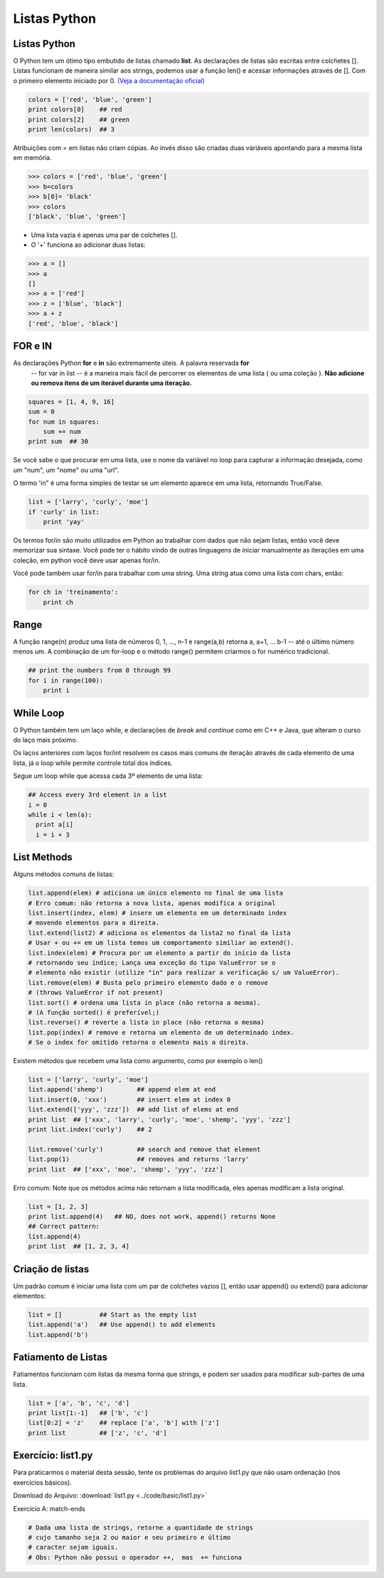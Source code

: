 Listas Python
=============

Listas Python
-------------

O Python tem um ótimo tipo embutido de listas chamado **list**. As declarações de listas
são escritas entre colchetes []. Listas funcionam de maneira similar aos strings, podemos usar a função len()
e acessar informações através de []. Com o primeiro elemento iniciado por 0. `(Veja a documentação oficial) <https://docs.python.org/2.7/tutorial/>`_



.. code-block:: python

      colors = ['red', 'blue', 'green']
      print colors[0]    ## red
      print colors[2]    ## green
      print len(colors)  ## 3

.. image:: img/list1.png
    :align: center

.. nextslide::

Atribuições com = em listas não criam cópias. Ao invés disso são criadas duas váriáveis apontando para a mesma lista em memória.

.. code-block:: python

    >>> colors = ['red', 'blue', 'green']
    >>> b=colors
    >>> b[0]= 'black'
    >>> colors
    ['black', 'blue', 'green']

.. image:: img/list2.png
    :align: center

.. nextslide::

- Uma lista vazia é apenas uma par de colchetes [].
- O '+' funciona ao adicionar duas listas:

.. code-block:: python

    >>> a = []
    >>> a
    []
    >>> a = ['red']
    >>> z = ['blue', 'black']
    >>> a + z
    ['red', 'blue', 'black']


FOR e IN
--------

As declarações Python **for** e **in** são extremamente úteis. A palavra reservada **for**
 -- for var in list -- é a maneira mais fácil de percorrer os elementos de uma lista
 ( ou uma coleção ). **Não adicione ou remova itens de um iterável durante uma iteração.**

.. code-block:: python

    squares = [1, 4, 9, 16]
    sum = 0
    for num in squares:
        sum += num
    print sum  ## 30

Se você sabe o que procurar em uma lista, use o nome da variável no loop para
capturar a informação desejada, como um "num", um "nome" ou uma "url".

.. nextslide::

O termo 'in" é uma forma simples de testar se um elemento aparece em uma lista, retornando True/False.

.. code-block:: python

    list = ['larry', 'curly', 'moe']
    if 'curly' in list:
        print 'yay'

Os termos for/in são muito utilizados em Python ao trabalhar com dados que não sejam listas,
então você deve memorizar sua sintaxe. Você pode ter o hábito vindo de outras linguagens
de iniciar manualmente as iterações em uma coleção, em python você deve usar apenas for/in.

Você pode também usar for/in para trabalhar com uma string. Uma string atua como uma lista
com chars, então:

.. code-block:: python

    for ch in 'treinamento':
        print ch

Range
-----

A função range(n) produz uma lista de números 0, 1, ..., n-1 e range(a,b)
retorna a, a+1, ... b-1 -- até o último número menos um. A combinação de um for-loop e o
método range() permitem criarmos o for numérico tradicional.

.. code-block:: python

    ## print the numbers from 0 through 99
    for i in range(100):
        print i


While Loop
----------
O Python também tem um laço while, e declarações de *break* and *continue* como em C++ e Java,
que alteram o curso do laço mais próximo.

Os laços anteriores com laços for/int resolvem os casos mais comuns de iteração
através de cada elemento de uma lista, já o loop while permite controle total dos índices.

Segue um loop while que acessa cada 3º elemento de uma lista:

.. code-block:: python

  ## Access every 3rd element in a list
  i = 0
  while i < len(a):
    print a[i]
    i = i + 3

List Methods
------------
Alguns métodos comuns de listas:

.. code-block:: python

    list.append(elem) # adiciona um único elemento no final de uma lista
    # Erro comum: não retorna a nova lista, apenas modifica a original
    list.insert(index, elem) # insere um elemento em um determinado index
    # movendo elementos para a direita.
    list.extend(list2) # adiciona os elementos da lista2 no final da lista
    # Usar + ou += em um lista temos um comportamento similiar ao extend().
    list.index(elem) # Procura por um elemento a partir do início da lista
    # retornando seu índice; Lança uma exceção do tipo ValueError se o
    # elemento não existir (utilize "in" para realizar a verificação s/ um ValueError).
    list.remove(elem) # Busta pelo primeiro elemento dado e o remove
    # (throws ValueError if not present)
    list.sort() # ordena uma lista in place (não retorna a mesma).
    # (A função sorted() é preferível;)
    list.reverse() # reverte a lista in place (não retorna a mesma)
    list.pop(index) # remove e retorna um elemento de um determinado index.
    # Se o index for omitido retorna o elemento mais a direita.

Existem métodos que recebem uma lista como argumento, como por exemplo o len()

.. nextslide::

.. code-block:: python

  list = ['larry', 'curly', 'moe']
  list.append('shemp')         ## append elem at end
  list.insert(0, 'xxx')        ## insert elem at index 0
  list.extend(['yyy', 'zzz'])  ## add list of elems at end
  print list  ## ['xxx', 'larry', 'curly', 'moe', 'shemp', 'yyy', 'zzz']
  print list.index('curly')    ## 2

  list.remove('curly')         ## search and remove that element
  list.pop(1)                  ## removes and returns 'larry'
  print list  ## ['xxx', 'moe', 'shemp', 'yyy', 'zzz']

Erro comum: Note que os métodos acima não retornam a lista modificada, eles apenas modificam a lista original.

.. code-block:: python

    list = [1, 2, 3]
    print list.append(4)   ## NO, does not work, append() returns None
    ## Correct pattern:
    list.append(4)
    print list  ## [1, 2, 3, 4]

Criação de listas
-----------------

Um padrão comum é iniciar uma lista com um par de colchetes vazios [], então usar append() ou extend() para adicionar elementos:

.. code-block:: python

  list = []          ## Start as the empty list
  list.append('a')   ## Use append() to add elements
  list.append('b')

Fatiamento de Listas
--------------------

Fatiamentos funcionam com listas da mesma forma que strings, e podem ser usados para modificar sub-partes de uma lista.

.. code-block:: python

  list = ['a', 'b', 'c', 'd']
  print list[1:-1]   ## ['b', 'c']
  list[0:2] = 'z'    ## replace ['a', 'b'] with ['z']
  print list         ## ['z', 'c', 'd']


Exercício: list1.py
-------------------
Para praticarmos o material desta sessão, tente os problemas do arquivo list1.py que não usam ordenação (nos exercícios básicos).

Download do Arquivo: :download:`list1.py <../code/basic/list1.py>`

Exercício A: match-ends

.. code-block:: python

    # Dada uma lista de strings, retorne a quantidade de strings
    # cujo tamanho seja 2 ou maior e seu primeiro e último
    # caracter sejam iguais.
    # Obs: Python não possui o operador ++,  mas  += funciona
